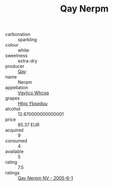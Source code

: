 :PROPERTIES:
:ID:                     16afcc75-78c1-4706-b319-aa1d6fba65ab
:END:
#+TITLE: Qay Nerpm 

- carbonation :: sparkling
- colour :: white
- sweetness :: extra-dry
- producer :: [[id:c8fd643f-17cf-4963-8cdb-3997b5b1f19c][Qay]]
- name :: Nerpm
- appellation :: [[id:b445b034-7adb-44b8-839a-27b388022a14][Vgvlico Whcsq]]
- grapes :: [[id:61dd97ab-5b59-41cc-8789-767c5bc3a815][Hbjg Ybsqduu]]
- alcohol :: 12.870000000000001
- price :: 85.37 EUR
- acquired :: 9
- consumed :: 4
- available :: 5
- rating :: 7.5
- ratings :: [[id:08e6cfc4-dcd8-4937-8fd7-63f5e18c40e9][Qay Nerpm NV - 2005-6-1]]


